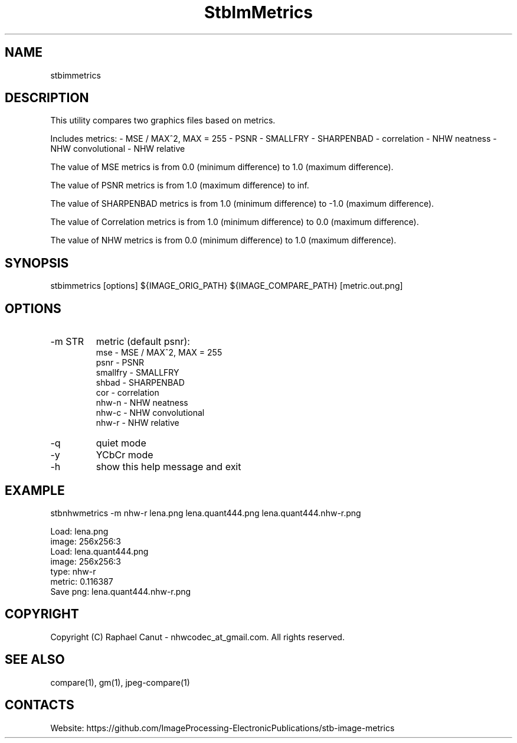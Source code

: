 .TH "StbImMetrics" 1 0.2.5 "8 Jan 2023" "User Manual"

.SH NAME
stbimmetrics

.SH DESCRIPTION
This utility compares two graphics files based on metrics.

Includes metrics:
- MSE / MAX^2, MAX = 255
- PSNR
- SMALLFRY
- SHARPENBAD
- correlation
- NHW neatness
- NHW convolutional
- NHW relative

The value of MSE metrics is from 0.0 (minimum difference) to 1.0 (maximum difference).

The value of PSNR metrics is from 1.0 (maximum difference) to inf.

The value of SHARPENBAD metrics is from 1.0 (minimum difference) to -1.0 (maximum difference).

The value of Correlation metrics is from 1.0 (minimum difference) to 0.0 (maximum difference).

The value of NHW metrics is from 0.0 (minimum difference) to 1.0 (maximum difference).

.SH SYNOPSIS
stbimmetrics [options] ${IMAGE_ORIG_PATH} ${IMAGE_COMPARE_PATH} [metric.out.png]

.SH OPTIONS
.TP
-m STR
metric (default psnr):
    mse      - MSE / MAX^2, MAX = 255
    psnr     - PSNR
    smallfry - SMALLFRY
    shbad    - SHARPENBAD
    cor      - correlation
    nhw-n    - NHW neatness
    nhw-c    - NHW convolutional
    nhw-r    - NHW relative
.TP
-q
quiet mode
.TP
-y
YCbCr mode
.TP
-h
show this help message and exit

.SH EXAMPLE
stbnhwmetrics -m nhw-r lena.png lena.quant444.png lena.quant444.nhw-r.png

 Load: lena.png
 image: 256x256:3
 Load: lena.quant444.png
 image: 256x256:3
 type: nhw-r
 metric: 0.116387
 Save png: lena.quant444.nhw-r.png

.SH COPYRIGHT
Copyright (C) Raphael Canut - nhwcodec_at_gmail.com.
All rights reserved.

.SH SEE ALSO
compare(1), gm(1), jpeg-compare(1)

.SH CONTACTS
Website: https://github.com/ImageProcessing-ElectronicPublications/stb-image-metrics
